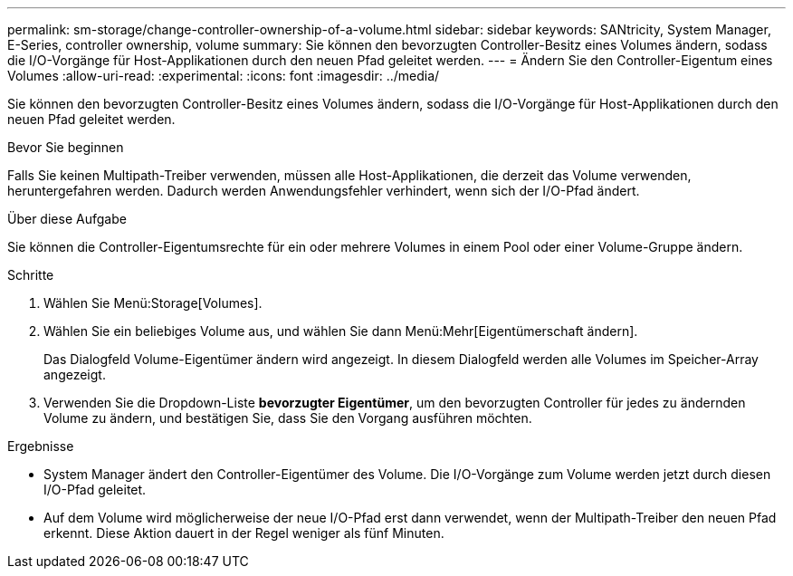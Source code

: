 ---
permalink: sm-storage/change-controller-ownership-of-a-volume.html 
sidebar: sidebar 
keywords: SANtricity, System Manager, E-Series, controller ownership, volume 
summary: Sie können den bevorzugten Controller-Besitz eines Volumes ändern, sodass die I/O-Vorgänge für Host-Applikationen durch den neuen Pfad geleitet werden. 
---
= Ändern Sie den Controller-Eigentum eines Volumes
:allow-uri-read: 
:experimental: 
:icons: font
:imagesdir: ../media/


[role="lead"]
Sie können den bevorzugten Controller-Besitz eines Volumes ändern, sodass die I/O-Vorgänge für Host-Applikationen durch den neuen Pfad geleitet werden.

.Bevor Sie beginnen
Falls Sie keinen Multipath-Treiber verwenden, müssen alle Host-Applikationen, die derzeit das Volume verwenden, heruntergefahren werden. Dadurch werden Anwendungsfehler verhindert, wenn sich der I/O-Pfad ändert.

.Über diese Aufgabe
Sie können die Controller-Eigentumsrechte für ein oder mehrere Volumes in einem Pool oder einer Volume-Gruppe ändern.

.Schritte
. Wählen Sie Menü:Storage[Volumes].
. Wählen Sie ein beliebiges Volume aus, und wählen Sie dann Menü:Mehr[Eigentümerschaft ändern].
+
Das Dialogfeld Volume-Eigentümer ändern wird angezeigt. In diesem Dialogfeld werden alle Volumes im Speicher-Array angezeigt.

. Verwenden Sie die Dropdown-Liste *bevorzugter Eigentümer*, um den bevorzugten Controller für jedes zu ändernden Volume zu ändern, und bestätigen Sie, dass Sie den Vorgang ausführen möchten.


.Ergebnisse
* System Manager ändert den Controller-Eigentümer des Volume. Die I/O-Vorgänge zum Volume werden jetzt durch diesen I/O-Pfad geleitet.
* Auf dem Volume wird möglicherweise der neue I/O-Pfad erst dann verwendet, wenn der Multipath-Treiber den neuen Pfad erkennt. Diese Aktion dauert in der Regel weniger als fünf Minuten.

